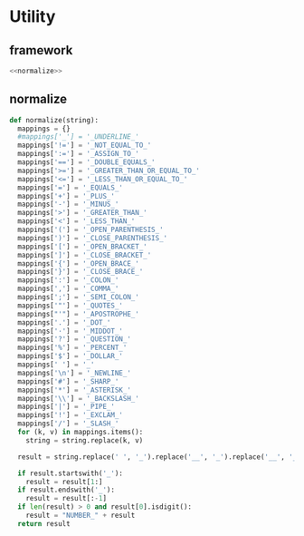 #+STARTUP: indent
* Utility
** framework
#+begin_src python :tangle ${BUILDDIR}/utility.py
  <<normalize>>
#+end_src
** normalize
#+begin_src python :noweb-ref normalize
  def normalize(string):
    mappings = {}
    #mappings['_'] = '_UNDERLINE_'
    mappings['!='] = '_NOT_EQUAL_TO_'
    mappings[':='] = '_ASSIGN_TO_'
    mappings['=='] = '_DOUBLE_EQUALS_'
    mappings['>='] = '_GREATER_THAN_OR_EQUAL_TO_'
    mappings['<='] = '_LESS_THAN_OR_EQUAL_TO_'
    mappings['='] = '_EQUALS_'
    mappings['+'] = '_PLUS_'
    mappings['-'] = '_MINUS_'
    mappings['>'] = '_GREATER_THAN_'
    mappings['<'] = '_LESS_THAN_'
    mappings['('] = '_OPEN_PARENTHESIS_'
    mappings[')'] = '_CLOSE_PARENTHESIS_'
    mappings['['] = '_OPEN_BRACKET_'
    mappings[']'] = '_CLOSE_BRACKET_'
    mappings['{'] = '_OPEN_BRACE_'
    mappings['}'] = '_CLOSE_BRACE_'
    mappings[':'] = '_COLON_'
    mappings[','] = '_COMMA_'
    mappings[';'] = '_SEMI_COLON_'
    mappings['"'] = '_QUOTES_'
    mappings["'"] = '_APOSTROPHE_'
    mappings['.'] = '_DOT_'
    mappings['·'] = '_MIDDOT_'
    mappings['?'] = '_QUESTION_'
    mappings['%'] = '_PERCENT_'
    mappings['$'] = '_DOLLAR_'
    mappings[' '] = '_'
    mappings['\n'] = '_NEWLINE_'
    mappings['#'] = '_SHARP_'
    mappings['*'] = '_ASTERISK_'
    mappings['\\'] = '_BACKSLASH_'
    mappings['|'] = '_PIPE_'
    mappings['!'] = '_EXCLAM_'
    mappings['/'] = '_SLASH_'
    for (k, v) in mappings.items():
      string = string.replace(k, v)

    result = string.replace(' ', '_').replace('__', '_').replace('__', '_').upper()

    if result.startswith('_'):
      result = result[1:]
    if result.endswith('_'):
      result = result[:-1]
    if len(result) > 0 and result[0].isdigit():
      result = "NUMBER_" + result
    return result
#+end_src
